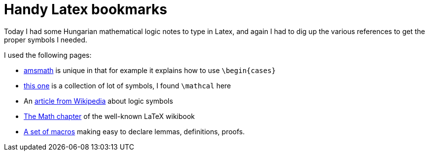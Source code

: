 = Handy Latex bookmarks

:slug: latex-sources
:category: hacking
:tags: en
:date: 2010-11-03T00:33:13Z
Today I had some Hungarian mathematical logic notes to type in Latex,
and again I had to dig up the various references to get the proper
symbols I needed.

I used the following pages:

- ftp://ftp.ams.org/pub/tex/doc/amsmath/amsldoc.pdf[amsmath] is unique
  in that for example it explains how to use `\begin{cases}`
- http://amath.colorado.edu/documentation/LaTeX/Symbols.pdf[this one] is
  a collection of lot of symbols, I found `\mathcal` here
- An http://en.wikipedia.org/wiki/List_of_logic_symbols[article from
  Wikipedia] about logic symbols
- http://en.wikibooks.org/wiki/LaTeX/Mathematics[The Math chapter] of
  the well-known LaTeX wikibook
- http://www.maths.tcd.ie/~dwilkins/LaTeXPrimer/Theorems.html[A set of
  macros] making easy to declare lemmas, definitions, proofs.
